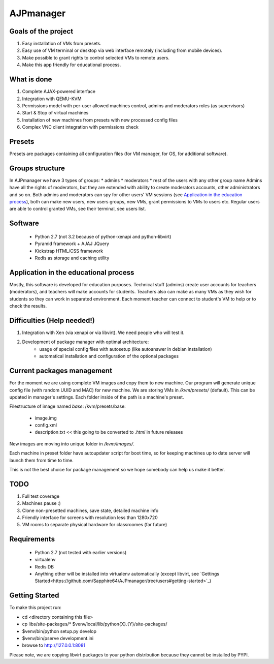AJPmanager
==================

Goals of the project
---------------

1. Easy installation of VMs from presets.
2. Easy use of VM terminal or desktop via web interface remotely (including from mobile devices).
3. Make possible to grant rights to control selected VMs to remote users.
4. Make this app friendly for educational process.

What is done
--------------
1) Complete AJAX-powered interface
2) Integration with QEMU-KVM
3) Permissions model with per-user allowed machines control, admins and moderators roles (as supervisors)
4) Start & Stop of virtual machines
5) Installation of new machines from presets with new processed config files
6) Complex VNC client integration with permissions check


Presets
---------------
Presets are packages containing all configuration files (for VM manager, for OS, for additional software).

Groups structure
---------------
In AJPmanager we have 3 types of groups:
* admins
* moderators
* rest of the users with any other group name
Admins have all the rights of moderators, but they are extended with ability to create
moderators accounts, other administrators and so on. Both admins and moderators can
spy for other users' VM sessions (see `Application in the education process <https://github.com/Sapphire64/AJPmanager/tree/users#application-in-the-educational-process>`_), both can
make new users, new users groups, new VMs, grant permissions to VMs to users etc.
Regular users are able to control granted VMs, see their terminal, see users list.

Software
---------------
  - Python 2.7 (not 3.2 because of python-xenapi and python-libvirt)
  - Pyramid framework + AJAJ JQuery
  - Kickstrap HTML/CSS framework
  - Redis as storage and caching utility

Application in the educational process
---------------
Mostly, this software is developed for education purposes. Technical stuff (admins)
create user accounts for teachers (moderators), and teachers will make accounts for students.
Teachers also can make as many VMs as they wish for students so they can work in separated
environment. Each moment teacher can connect to student's VM to help or to check the results.

Difficulties (Help needed!)
---------------
1) Integration with Xen (via xenapi or via libvirt). We need people who will test it.
2) Development of package manager with optimal architecture:
    - usage of special config files with autosetup (like autoanswer in debian installation)
    - automatical installation and configuration of the optional packages

Current packages management
---------------
For the moment we are using complete VM images and copy them to new machine.
Our program will generate unique config file (with random UUID and MAC) for new machine.
We are storing VMs in `/kvm/presets/` (default). This can be updated in manager's settings.
Each folder inside of the path is a machine's preset.

Filestructure of image named `base`:
/kvm/presets/base:
  - image.img
  - config.xml
  - description.txt << this going to be converted to `.html` in future releases

New images are moving into unique folder in `/kvm/images/`.

Each machine in preset folder have autoupdater script for boot time, 
so for keeping machines up to date server will launch them from time to time.

This is not the best choice for package management so we hope somebody can help us make it better.

TODO
--------------
1) Full test coverage
2) Machines pause :)
3) Clone non-presetted machines, save state, detailed machine info
4) Friendly interface for screens with resolution less than 1280x720
5) VM rooms to separate physical hardware for classroomes (far future)

Requirements
---------------
  - Python 2.7 (not tested with earlier versions)
  - virtualenv
  - Redis DB
  - Anything other will be installed into virtualenv automatically (except libvirt, see `Gettings Started<https://github.com/Sapphire64/AJPmanager/tree/users#getting-started>`_)

Getting Started
---------------
To make this project run:

- cd <directory containing this file>

- cp libs/site-packages/* $venv/local/lib/python{X}.{Y}/site-packages/

- $venv/bin/python setup.py develop

- $venv/bin/pserve development.ini

- browse to http://127.0.0.1:8081

Please note, we are copying libvirt packages to your python distribution because they cannot be installed by PYPI.
